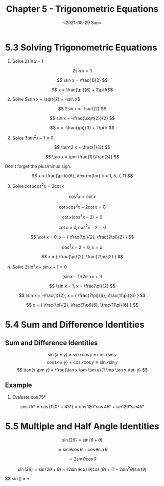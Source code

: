 #+TITLE: Chapter 5 - Trigonometric Equations
#+DATE: <2021-08-29 Sun>

* 5.3 Solving Trigonometric Equations
:PROPERTIES:
:CUSTOM_ID: solving-trigonometric-equations
:END:
1. Solve \(2\sin x - 1\)

\[ 2\sin x = 1 \]

\[ \sin x = \frac{1}{2} \]

\[ x = \frac{\pi}{6} + 2\pi k\]

2. [@2] Solve \(\sin x + \sqrt{2} = -\sin x\)

\[ 2sin x = -\sqrt{2} \]

\[ sin x = -\frac{\sqrt{2}}{2} \]

\[ x = -\frac{\pi}{3} + 2\pi k \]

2. [@2] Solve \(3\tan^2 x - 1 = 0\)

\[ \tan^2 x = \frac{1}{3} \]

\[ \tan x = \pm \frac{1}{\frac{3}} \]

Don't forget the plus/minus sign.

\[ x = \frac{\pi k}{6}, \textrm{for} k = 1, 5, 7, 11 \]

3. [@3] Solve \(\cot x \cos^2 x = 2 \cot x\)

\[ \cos^2 x = \cot x \]

\[ \cot x \cos^2 x - 2 \cot x = 0 \]

\[ \cot x(\cos^2 x - 2) = 0 \]

\[ \cot x = 0, \cos^2x - 2 = 0 \]

\[ \cot x = 0, x = { \frac{\pi}{2}, \frac{2\pi}{2} } \]

\[ \cos^2x - 2 = 0, x = \emptyset \]

\[ x = { \frac{\pi}{2}, \frac{2\pi}{2} } \]

4. [@4] Solve \(2\sin^2 x - \sin x - 1 = 0\)

\[ (\sin x - 1)(2\sin x + 1) \]

\[ \sin x = 1, x = \frac{\pi}{2} \]

\[ \sin x = -\frac{1}{2}, x = { \frac{7\pi}{6}, \frac{11\pi}{6} } \]

\[ x = { \frac{\pi}{2}, \frac{7\pi}{6}, \frac{11\pi}{6} } \]

* 5.4 Sum and Difference Identities
:PROPERTIES:
:CUSTOM_ID: sum-and-difference-identities
:END:
** Sum and Difference Identities
:PROPERTIES:
:CUSTOM_ID: sum-and-difference-identities-1
:END:
\[
\sin(x \pm y) = \sin x \cos y \pm \cos x \sin y
\] \[
\cos(x \pm y) = \cos x \cos y \mp \sin x \sin y
\] \[
\tan(x \pm y) = \frac{\tan x \pm \tan y}{1 \mp \tan x \tan y}
\]

** Example
:PROPERTIES:
:CUSTOM_ID: example
:END:
1. Evaluate \(\cos75°\)

\[ \cos75° = \cos(120°-45°) = \cos120°\cos45° + sin120°sin45° \]

* 5.5 Multiple and Half Angle Identities
:PROPERTIES:
:CUSTOM_ID: multiple-and-half-angle-identities
:END:
\[ \sin(2\theta) = \sin(\theta + \theta) \]

\[ = \sin\theta\cos\theta + \cos\theta\sin\theta \]

\[ = 2\sin\theta\cos\theta \]

\[ \sin(3\theta) = \sin(2\theta + \theta) = (2\sin\theta\cos\theta)\cos(\theta) + (1 - 2\sin^2\theta)\sin(\theta) \]

$$ \sin(\frac{\theta}{2}) = \pm \sqrt{\frac{1 - \cos\theta}{2}}
